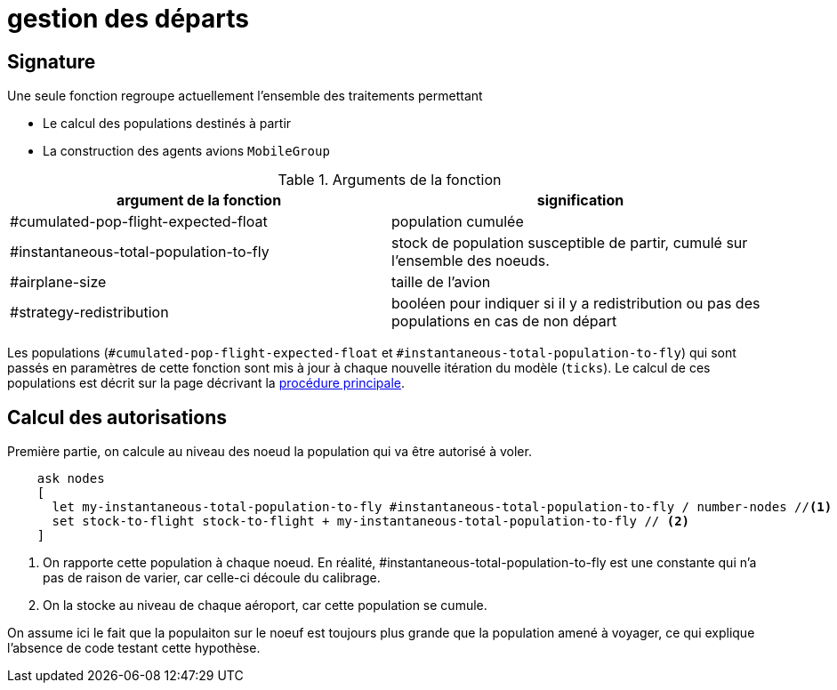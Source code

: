 = gestion des départs

== Signature

Une seule fonction regroupe actuellement l'ensemble des traitements permettant

- Le calcul des populations destinés à partir
- La construction des agents avions `MobileGroup`


.Arguments de la fonction
[options="header"]
|===
| argument de la fonction |signification
| #cumulated-pop-flight-expected-float| population cumulée
| #instantaneous-total-population-to-fly | stock de population susceptible de partir, cumulé sur l'ensemble des noeuds.
| #airplane-size | taille de l'avion 
| #strategy-redistribution | booléen pour indiquer si il y a redistribution ou pas des populations en cas de non départ
|===

Les populations (`#cumulated-pop-flight-expected-float` et `#instantaneous-total-population-to-fly`) qui sont passés en paramètres de cette fonction sont mis à jour à chaque nouvelle itération du modèle (`ticks`). Le calcul de ces populations est décrit sur la page décrivant la link:./procedure-principale.adoc[procédure principale].

== Calcul des autorisations

Première partie, on calcule au niveau des noeud la population qui va être autorisé à voler.


[source,bash]
----
    ask nodes  
    [ 
      let my-instantaneous-total-population-to-fly #instantaneous-total-population-to-fly / number-nodes //<1>
      set stock-to-flight stock-to-flight + my-instantaneous-total-population-to-fly // <2>
    ]
    

----

<1> On rapporte cette population à chaque noeud. En réalité, #instantaneous-total-population-to-fly est une constante qui n'a pas de raison de varier, car celle-ci découle du calibrage.
<2> On la stocke au niveau de chaque aéroport, car cette population se cumule.

On assume ici le fait que la populaiton sur le noeuf est toujours plus grande que la population amené à voyager, ce qui explique l'absence de code testant cette hypothèse.